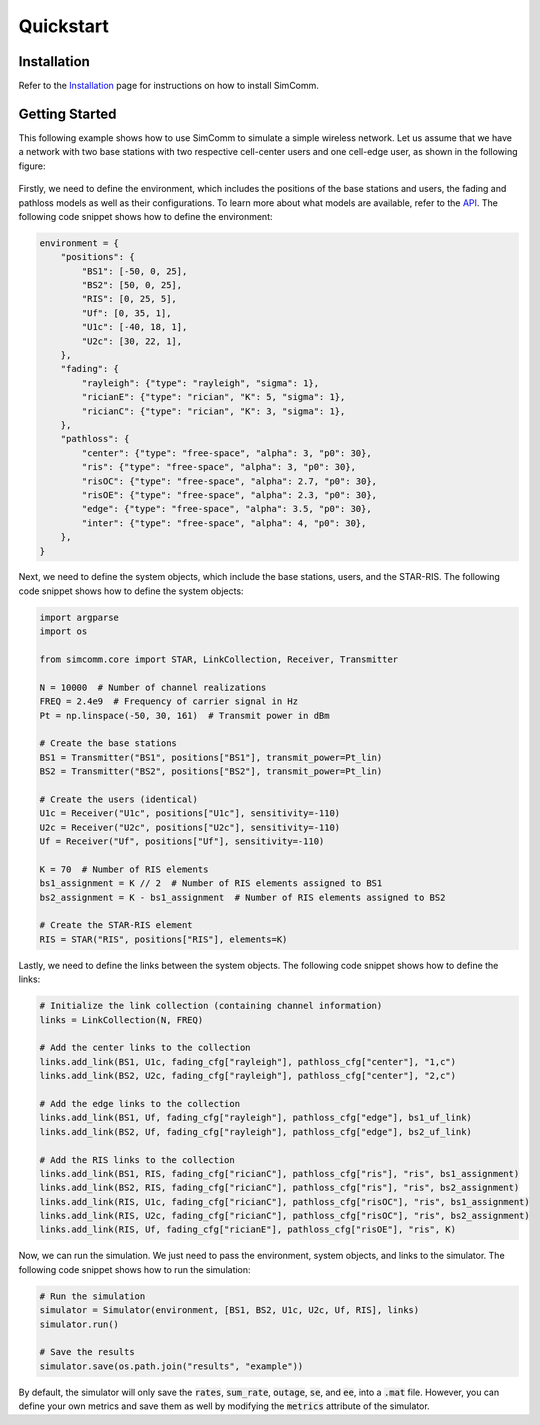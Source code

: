 .. _quickstart:

Quickstart
==========

Installation
------------

Refer to the `Installation <installation.html>`_ page for instructions on how to install SimComm.

Getting Started
---------------

This following example shows how to use SimComm to simulate a simple wireless network. Let us assume that we have a network with two base stations with two respective cell-center users and one cell-edge user, as shown in the following figure:

.. figure:: _static/system.png
    :class: dark-light
    :width: 550px
    :align: center

Firstly, we need to define the environment, which includes the positions of the base stations and users, the fading and pathloss models as well as their configurations. To learn more about what models are available, refer to the `API <api.html>`_. The following code snippet shows how to define the environment:

.. code-block:: python

    environment = {
        "positions": {
            "BS1": [-50, 0, 25],
            "BS2": [50, 0, 25],
            "RIS": [0, 25, 5],
            "Uf": [0, 35, 1],
            "U1c": [-40, 18, 1],
            "U2c": [30, 22, 1],
        },
        "fading": {
            "rayleigh": {"type": "rayleigh", "sigma": 1},
            "ricianE": {"type": "rician", "K": 5, "sigma": 1},
            "ricianC": {"type": "rician", "K": 3, "sigma": 1},
        },
        "pathloss": {
            "center": {"type": "free-space", "alpha": 3, "p0": 30},
            "ris": {"type": "free-space", "alpha": 3, "p0": 30},
            "risOC": {"type": "free-space", "alpha": 2.7, "p0": 30},
            "risOE": {"type": "free-space", "alpha": 2.3, "p0": 30},
            "edge": {"type": "free-space", "alpha": 3.5, "p0": 30},
            "inter": {"type": "free-space", "alpha": 4, "p0": 30},
        },
    }

Next, we need to define the system objects, which include the base stations, users, and the STAR-RIS. The following code snippet shows how to define the system objects:

.. code-block:: python

    import argparse
    import os

    from simcomm.core import STAR, LinkCollection, Receiver, Transmitter

    N = 10000  # Number of channel realizations
    FREQ = 2.4e9  # Frequency of carrier signal in Hz
    Pt = np.linspace(-50, 30, 161)  # Transmit power in dBm

    # Create the base stations
    BS1 = Transmitter("BS1", positions["BS1"], transmit_power=Pt_lin)
    BS2 = Transmitter("BS2", positions["BS2"], transmit_power=Pt_lin)

    # Create the users (identical)
    U1c = Receiver("U1c", positions["U1c"], sensitivity=-110)
    U2c = Receiver("U2c", positions["U2c"], sensitivity=-110)
    Uf = Receiver("Uf", positions["Uf"], sensitivity=-110)

    K = 70  # Number of RIS elements
    bs1_assignment = K // 2  # Number of RIS elements assigned to BS1
    bs2_assignment = K - bs1_assignment  # Number of RIS elements assigned to BS2

    # Create the STAR-RIS element
    RIS = STAR("RIS", positions["RIS"], elements=K)

Lastly, we need to define the links between the system objects. The following code snippet shows how to define the links:

.. code-block:: python

    # Initialize the link collection (containing channel information)
    links = LinkCollection(N, FREQ)

    # Add the center links to the collection
    links.add_link(BS1, U1c, fading_cfg["rayleigh"], pathloss_cfg["center"], "1,c")
    links.add_link(BS2, U2c, fading_cfg["rayleigh"], pathloss_cfg["center"], "2,c")

    # Add the edge links to the collection
    links.add_link(BS1, Uf, fading_cfg["rayleigh"], pathloss_cfg["edge"], bs1_uf_link)
    links.add_link(BS2, Uf, fading_cfg["rayleigh"], pathloss_cfg["edge"], bs2_uf_link)

    # Add the RIS links to the collection
    links.add_link(BS1, RIS, fading_cfg["ricianC"], pathloss_cfg["ris"], "ris", bs1_assignment)
    links.add_link(BS2, RIS, fading_cfg["ricianC"], pathloss_cfg["ris"], "ris", bs2_assignment)
    links.add_link(RIS, U1c, fading_cfg["ricianC"], pathloss_cfg["risOC"], "ris", bs1_assignment)
    links.add_link(RIS, U2c, fading_cfg["ricianC"], pathloss_cfg["risOC"], "ris", bs2_assignment)
    links.add_link(RIS, Uf, fading_cfg["ricianE"], pathloss_cfg["risOE"], "ris", K)

Now, we can run the simulation. We just need to pass the environment, system objects, and links to the simulator. The following code snippet shows how to run the simulation:

.. code-block:: python

    # Run the simulation
    simulator = Simulator(environment, [BS1, BS2, U1c, U2c, Uf, RIS], links)
    simulator.run()

    # Save the results
    simulator.save(os.path.join("results", "example"))

By default, the simulator will only save the :code:`rates`, :code:`sum_rate`, :code:`outage`, :code:`se`, and :code:`ee`, into a :code:`.mat` file. However, you can define your own metrics and save them as well by modifying the :code:`metrics` attribute of the simulator.